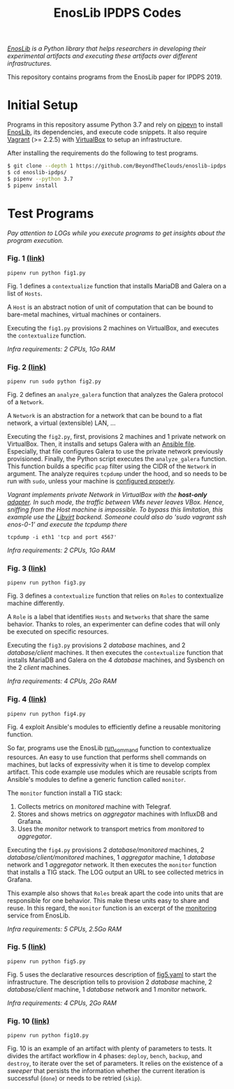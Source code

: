 #+TITLE: EnosLib IPDPS Codes

/[[https://gitlab.inria.fr/discovery/enoslib][EnosLib]] is a Python library that helps researchers in developing/
/their experimental artifacts and executing these artifacts over/
/different infrastructures./

This repository contains programs from the EnosLib paper for IPDPS 2019.

* Initial Setup
Programs in this repository assume Python 3.7 and rely on [[https://pipenv.readthedocs.io/en/latest/][pipevn]] to
install [[https://gitlab.inria.fr/discovery/enoslib][EnosLib]], its dependencies, and execute code snippets. It also
require [[https://www.vagrantup.com/][Vagrant]] (>= 2.2.5) with [[https://www.virtualbox.org/][VirtualBox]] to setup an infrastructure.

After installing the requirements do the following to test programs.
#+begin_src bash
$ git clone --depth 1 https://github.com/BeyondTheClouds/enoslib-ipdps.git
$ cd enoslib-ipdps/
$ pipenv --python 3.7
$ pipenv install
#+end_src

* Test Programs
/Pay attention to LOGs while you execute programs to get insights
about the program execution./

*** Fig. 1 [[file:fig1.py::15][(link)]]
: pipenv run python fig1.py

Fig. 1 defines a ~contextualize~ function that installs MariaDB and
Galera on a list of =Hosts=.

A ~Host~ is an abstract notion of unit of computation that can be
bound to bare-metal machines, virtual machines or containers.

Executing the ~fig1.py~ provisions 2 machines on VirtualBox, and
executes the ~contextualize~ function.

/Infra requirements: 2 CPUs, 1Go RAM/

*** Fig. 2 [[file:fig2.py::15][(link)]]
: pipenv run sudo python fig2.py

Fig. 2 defines an ~analyze_galera~ function that analyzes the Galera
protocol of a ~Network~.

A ~Network~ is an abstraction for a network that can be bound to a
flat network, a virtual (extensible) LAN, ...

Executing the ~fig2.py~, first, provisions 2 machines and 1 private
network on VirtualBox. Then, it installs and setups Galera with an
[[file:misc/deploy-galera.yml][Ansible file]]. Especially, that file configures Galera to use the
private network previously provisioned. Finally, the Python script
executes the ~analyze_galera~ function. This function builds a
specific ~pcap~ filter using the CIDR of the ~Network~ in argument.
The analyze requires ~tcpdump~ under the hood, and so needs to be run
with ~sudo~, unless your machine is [[https://gist.github.com/zapstar/3d2ff4f345b43ce7918889053503ef84][configured properly]].

/Vagrant implements private Network in VirtualBox with the/
/*host-only* [[https://www.virtualbox.org/manual/ch06.html#network_hostonly][adapter]]. In such mode, the traffic between VMs never/
/leaves VBox. Hence, sniffing from the Host machine is impossible./
/To bypass this limitation, this example use the [[https://github.com/vagrant-libvirt/vagrant-libvirt][Libvirt]] backend./
/Someone could also do 'sudo vagrant ssh enos-0-1' and execute the/
/tcpdump there/
: tcpdump -i eth1 'tcp and port 4567'

/Infra requirements: 2 CPUs, 1Go RAM/

*** Fig. 3 [[file:fig3.py::14][(link)]]
: pipenv run python fig3.py

Fig. 3 defines a ~contextualize~ function that relies on ~Roles~ to
contextualize machine differently.

A ~Role~ is a label that identifies ~Hosts~ and ~Networks~ that share
the same behavior. Thanks to roles, an experimenter can define codes
that will only be executed on specific resources.

Executing the ~fig3.py~ provisions 2 /database/ machines, and 2
/database/client/ machines. It then executes the ~contextualize~
function that installs MariaDB and Galera on the 4 /database/
machines, and Sysbench on the 2 /client/ machines.

/Infra requirements: 4 CPUs, 2Go RAM/

*** Fig. 4 [[file:fig4.py::15][(link)]]
: pipenv run python fig4.py

Fig. 4 exploit Ansible's modules to efficiently define a reusable
monitoring function.

So far, programs use the EnosLib [[https://discovery.gitlabpages.inria.fr/enoslib/apidoc/api.html#enoslib.api.run_command][run_command]] function to contextualize
resources. An easy to use function that performs shell commands on
machines, but lacks of expressivity when it is time to develop complex
artifact. This code example use modules which are reusable scripts
from Ansible's modules to define a generic function called ~monitor~.

The ~monitor~ function install a TIG stack:
1. Collects metrics on /monitored/ machine with Telegraf.
2. Stores and shows metrics on /aggregator/ machines with InfluxDB and
   Grafana.
3. Uses the /monitor/ network to transport metrics from /monitored/ to
   /aggregator/.

Executing the ~fig4.py~ provisions 2 /database/monitored/ machines, 2
/database/client/monitored/ machines, 1 /aggregator/ machine, 1
/database/ network and 1 /aggregator/ network. It then executes the
~monitor~ function that installs a TIG stack. The LOG output an URL to
see collected metrics in Grafana.

This example also shows that ~Roles~ break apart the code into units
that are responsible for one behavior. This make these units easy to
share and reuse. In this regard, the ~monitor~ function is an excerpt
of the [[https://gitlab.inria.fr/discovery/enoslib/tree/v4.8.4/enoslib/service/monitoring][monitoring]] service from EnosLib.

/Infra requirements: 5 CPUs, 2.5Go RAM/

*** Fig. 5 [[file:fig5.py::14][(link)]]
: pipenv run python fig5.py

Fig. 5 uses the declarative resources description of [[file:fig5.yaml][fig5.yaml]] to
start the infrastructure. The description tells to provision 2
/database/ machine, 2 /database/client/ machine, 1 /database/ network
and 1 /monitor/ network.

/Infra requirements: 4 CPUs, 2Go RAM/

*** Fig. 10 [[file:fig10.py::14][(link)]]
: pipenv run python fig10.py

Fig. 10 is an example of an artifact with plenty of parameters to
tests. It divides the artifact workflow in 4 phases: ~deploy~,
~bench~, ~backup~, and ~destroy~, to iterate over the set of
parameters. It relies on the existence of a /sweeper/ that persists
the information whether the current iteration is successful (~done~)
or needs to be retried (~skip~).
